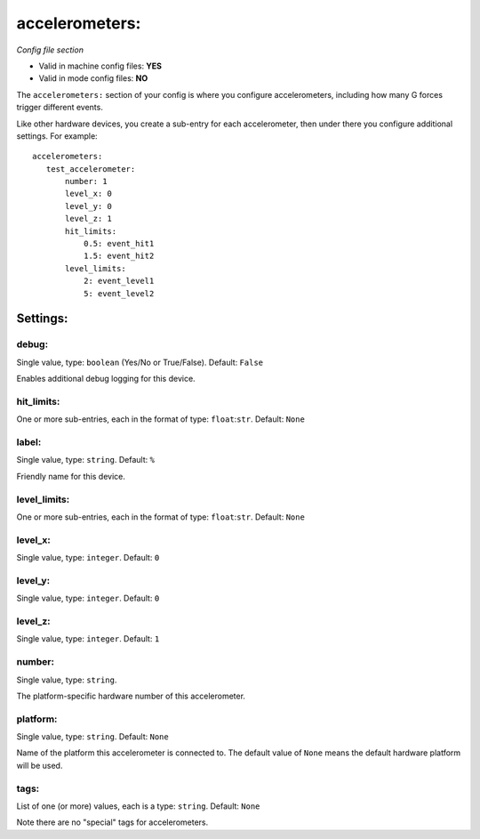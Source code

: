 accelerometers:
===============

*Config file section*

* Valid in machine config files: **YES**
* Valid in mode config files: **NO**

.. overview

The ``accelerometers:`` section of your config is where you configure accelerometers, including
how many G forces trigger different events.

Like other hardware devices, you create a sub-entry for each accelerometer, then under there you
configure additional settings. For example:

::

    accelerometers:
       test_accelerometer:
           number: 1
           level_x: 0
           level_y: 0
           level_z: 1
           hit_limits:
               0.5: event_hit1
               1.5: event_hit2
           level_limits:
               2: event_level1
               5: event_level2


Settings:
---------

debug:
~~~~~~
Single value, type: ``boolean`` (Yes/No or True/False). Default: ``False``

Enables additional debug logging for this device.

hit_limits:
~~~~~~~~~~~
One or more sub-entries, each in the format of type: ``float``:``str``. Default: ``None``

.. todo::
   Add description.

label:
~~~~~~
Single value, type: ``string``. Default: ``%``

Friendly name for this device.

level_limits:
~~~~~~~~~~~~~
One or more sub-entries, each in the format of type: ``float``:``str``. Default: ``None``

.. todo::
   Add description.

level_x:
~~~~~~~~
Single value, type: ``integer``. Default: ``0``

.. todo::
   Add description.

level_y:
~~~~~~~~
Single value, type: ``integer``. Default: ``0``

.. todo::
   Add description.

level_z:
~~~~~~~~
Single value, type: ``integer``. Default: ``1``

.. todo::
   Add description.

number:
~~~~~~~
Single value, type: ``string``.

The platform-specific hardware number of this accelerometer.

platform:
~~~~~~~~~
Single value, type: ``string``. Default: ``None``

Name of the platform this accelerometer is connected to. The default value of ``None`` means the
default hardware platform will be used.

tags:
~~~~~
List of one (or more) values, each is a type: ``string``. Default: ``None``

Note there are no "special" tags for accelerometers.
